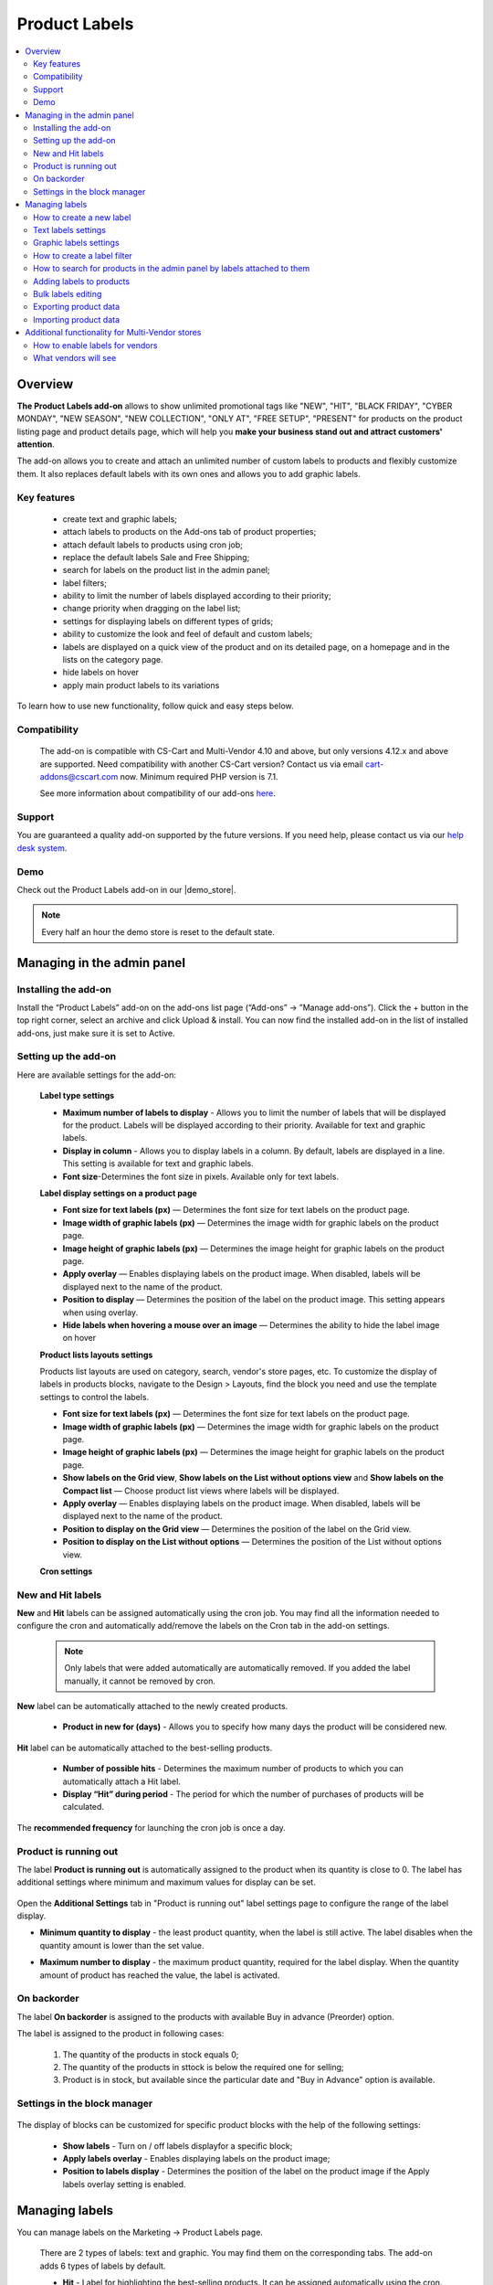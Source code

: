 **************
Product Labels
**************

.. raw:: html

    <div class="buy-now">
        <a href="https://marketplace.simtechdev.com/product-labels.html" class="btn buy-now__btn">Buy now</a>
    </div>
 

.. contents::
    :local:
    :depth: 2


--------
Overview
--------

**The Product Labels add-on** allows to show unlimited promotional tags like "NEW", "HIT", "BLACK FRIDAY", "CYBER MONDAY", "NEW SEASON", "NEW COLLECTION", "ONLY AT", "FREE SETUP", "PRESENT" for products on the product listing page and product details page, which will help you **make your business stand out and attract customers' attention**.


The add-on allows you to create and attach an unlimited number of custom labels to products and flexibly customize them. It also replaces default labels with its own ones and allows you to add graphic labels.

    .. fancybox:: img/product_labels_01.png
        :alt: custom labels

============
Key features
============

    * create text and graphic labels;

    * attach labels to products on the Add-ons tab of product properties;

    * attach default labels to products using cron job;

    * replace the default labels Sale and Free Shipping;

    * search for labels on the product list in the admin panel;

    * label filters;

    * ability to limit the number of labels displayed according to their priority;

    * change priority when dragging on the label list;

    * settings for displaying labels on different types of grids;

    * ability to customize the look and feel of default and custom labels;

    * labels are displayed on a quick view of the product and on its detailed page, on a homepage and in the lists on the category page.

    * hide labels on hover

    * apply main product labels to its variations

To learn how to use new functionality, follow quick and easy steps below.

=============
Compatibility
=============

    The add-on is compatible with CS-Cart and Multi-Vendor 4.10 and above, but only versions 4.12.x and above are supported. Need compatibility with another CS-Cart version? Contact us via email cart-addons@cscart.com now.
    Minimum required PHP version is 7.1.

    See more information about compatibility of our add-ons `here <https://docs.cs-cart.com/marketplace-addons/compatibility/index.html>`_.

=======
Support
=======

You are guaranteed a quality add-on supported by the future versions. If you need help, please contact us via our `help desk system <https://helpdesk.cs-cart.com>`_.

====
Demo
====

Check out the Product Labels add-on in our |demo_store|.

.. |demo_store| raw:: html

   <!--noindex--><a href="http://product-labels.demo.simtechdev.com/" target="_blank" rel="nofollow">demo store</a><!--/noindex-->

.. note::
    
    Every half an hour the demo store is reset to the default state.

---------------------------
Managing in the admin panel
---------------------------

=====================
Installing the add-on
=====================

Install the “Product Labels” add-on on the add-ons list page (“Add-ons” → ”Manage add-ons”). Click the + button in the top right corner, select an archive and click Upload & install. You can now find the installed add-on in the list of installed add-ons, just make sure it is set to Active.

=====================
Setting up the add-on
=====================

Here are available settings for the add-on:


    **Label type settings**

    .. fancybox:: img/product_labels_03.png
        :alt: Product Labels add-on settings

    * **Maximum number of labels to display** - Allows you to limit the number of labels that will be displayed for the product. Labels will be displayed according to their priority. Available for text and graphic labels. 

    * **Display in column** - Allows you to display labels in a column. By default, labels are displayed in a line. This setting is available for text and graphic labels.

    * **Font size**-Determines the font size in pixels. Available only for text labels.


    **Label display settings on a product page**

    .. fancybox:: img/product_labels_2.png
        :alt: Product Labels add-on

    * **Font size for text labels (px)** — Determines the font size for text labels on the product page.

    * **Image width of graphic labels (px)** — Determines the image width for graphic labels on the product page.

    * **Image height of graphic labels (px)** — Determines the image height for graphic labels on the product page.

    * **Apply overlay** — Enables displaying labels on the product image. When disabled, labels will be displayed next to the name of the product.

    * **Position to display** — Determines the position of the label on the product image. This setting appears when using overlay. 

    * **Hide labels when hovering a mouse over an image** — Determines the ability to hide the label image on hover

    **Product lists layouts settings**

    Products list layouts are used on category, search, vendor's store pages, etc. To customize the display of labels in products blocks, navigate to the Design > Layouts, find the block you need and use the template settings to control the labels.

    .. fancybox:: img/product_labels_26.png
        :alt: Product Labels add-on

    * **Font size for text labels (px)** — Determines the font size for text labels on the product page.

    * **Image width of graphic labels (px)** — Determines the image width for graphic labels on the product page.

    * **Image height of graphic labels (px)** — Determines the image height for graphic labels on the product page.

    * **Show labels on the Grid view**, **Show labels on the List without options view** and **Show labels on the Compact list** — Choose product list views where labels will be displayed.

    * **Apply overlay** — Enables displaying labels on the product image. When disabled, labels will be displayed next to the name of the product.

    * **Position to display on the Grid view** — Determines the position of the label on the Grid view. 

    * **Position to display on the List without options** — Determines the position of the List without options view. 
    
    **Cron settings**

    .. fancybox:: img/product_labels_04.png
        :alt: cron settings

==================
New and Hit labels
==================

**New** and **Hit** labels can be assigned automatically using the cron job. You may find all the information needed to configure the cron and automatically add/remove the labels on the Cron tab in the add-on settings.

    .. note::

        Only labels that were added automatically are automatically removed. If you added the label manually, it cannot be removed by cron.

**New** label can be automatically attached to the newly created products.

   * **Product in new for (days)** - Allows you to specify how many days the product will be considered new.

**Hit** label can be automatically attached to the best-selling products.

    * **Number of possible hits** - Determines the maximum number of products to which you can automatically attach a Hit label.

    * **Display “Hit” during period** - The period for which the number of purchases of products will be calculated.

The **recommended frequency** for launching the cron job is once a day. 

======================
Product is running out
======================

The label **Product is running out** is automatically assigned to the product when its quantity is close to 0. The label has additional settings where minimum and maximum values for display can be set.

    .. fancybox:: img/product_labels_029.png
        :alt: Product is running out label
        
Open the **Additional Settings** tab in "Product is running out" label settings page to configure the range of the label display.

* **Minimum quantity to display** - the least product quantity, when the label is still active. The label disables when the quantity amount is lower than the set value.

* **Maximum number to display** - the maximum product quantity, required for the label display. When the quantity amount of product has reached the value, the label is activated.

    .. fancybox:: img/product_labels_030.png
        :alt: Additional Settings

============
On backorder
============

The label **On backorder** is assigned to the products with available Buy in advance (Preorder) option.

.. fancybox:: img/product_labels_031.png
    :alt: On backorder Label
 
The label is assigned to the product in following cases:

    1. The quantity of the products in stock equals 0;

    2. The quantity of the products in sttock is below the required one for selling;

    3. Product is in stock, but available since the particular date and "Buy in Advance" option is available.

.. fancybox:: img/product_labels_032.png
    :alt: Buy in advance option

=============================
Settings in the block manager
=============================


    .. fancybox:: img/product_labels_005.png
        :alt: block manager settings


The display of blocks can be customized for specific product blocks with the help of the following settings:

    * **Show labels** - Turn on / off labels displayfor a specific block;

    * **Apply labels overlay** - Enables displaying labels on the product image;

    * **Position to labels display** - Determines the position of the label on the product image if the Apply labels overlay setting is enabled. 

---------------
Managing labels
---------------

You can manage labels on the Marketing -> Product Labels page.

    .. fancybox:: img/product_labels_006.png
        :alt: managing labels

    There are 2 types of labels: text and graphic. You may find them on the corresponding tabs. The add-on adds 6 types of labels by default.

    * **Hit** - Label for highlighting the best-selling products. It can be assigned automatically using the cron.

    * **New** - Label for highlighting new products. It also can be automatically assigned to all recently created products using the cron.

    * **Free shipping** - Replaces the default CS-Cart free shipping label. You can adjust the background color and text color or rename the label.
 
    * **Save [discount]** - Replaces the default CS-Cart discount label. The background color and text color are customizable as well. It can be renamed. The *[discount]* in the label name is substituted with the percent of the discount.

    * **Only at [company]** - Allows you to highlight products that are available only in this store. The label may be renamed. The *[company]* in the name of the label is substituted with the storefront name.

    * **Out of stock** - It is assigned automatically to the out-of-stock products.


.. note::
    
    Default labels cannot be deleted, they can only be disabled. They replace the default CS-Cart labels or add special functionality. But you may use the theme labels instead if there are some in your theme, just set the **Use label of theme** status for default labels. 

    .. fancybox:: img/product_labels_24.png
        :alt: use theme labels status


=========================
How to create a new label
=========================

The administrator can create an unlimited number of custom labels. Click a + button on a **Marketing - Product Labels** page. A new window with label settings will open. 


    .. fancybox:: img/product_labels_007.png
        :alt: creating a new label


Text and graphic labels have different settings. 

====================
Text labels settings
====================

    .. fancybox:: img/product_labels_08.png
        :alt: text labels settings

    * **Name**-The name of the label which will be displayed on the storefront.

    * **Position** - The position of the label, its priority. If the number of product labels exceeds the limit for the displayed labels specified in the add-on settings, then those labels with a higher priority will be displayed.

    * **Type** - Choose the label type (Text or Graphic).

    * **Background color** - Allows to select the color using the palette and set the  transparency of the background color of the text label.

    .. fancybox:: img/product_labels_009.png
        :alt: choosing backgroung color

    * **Text color** - Allows to select the text color for the text label using the palette.

    .. fancybox:: img/product_labels_010.png
        :alt: choosing text color

    * **Tooltip** - Add a text for tooltip for the label. It will be displayed when hovering over the label.

    .. fancybox:: img/product_labels_025.png
        :alt: choosing backgroung color

    * **Apply tooltip to all languages** - Check the setting to save the changes for all languages. Otherwise, they will bw saved only for the chosen language.

=======================
Graphic labels settings
=======================

    .. fancybox:: img/product_labels_11.png
        :alt: graphic labels settings

    * **Name** - The name of the label which will be displayed on the storefront.

    * **Position** - The position of the label, its priority. If the number of product labels exceeds the limit for the displayed labels specified in the add-on settings, then those labels with a higher priority will be displayed.

    * **Type** - Choose the label type (Text or Graphic).

    * **Image** - A form for uploading a graphic label image. The size of graphic labels is common for all labels and is set in the add-on settings.

    * **Tooltip** - Add a text for tooltip for the label. It will be displayed when hovering over the label.

    * **Apply tooltip to all languages** - Check the setting to save the changes for all languages. Otherwise, they will bw saved only for the chosen language.


============================
How to create a label filter
============================

The add-on allows filtering products on the storefront by the labels attached to them. To create a filter, navigate to the **Products -> Filters** tab, click on **+** button and select **Product Labels** in the **Filter by** field.


    .. fancybox:: img/product_labels_012.png
        :alt: creating a label filter

The filter will appear on the storefront on the pages with product lists (for example, product categories and search pages) and will contain the names of the labels that are attached to the products in the list.

    .. fancybox:: img/product_labels_013.png
        :alt: label filter

========================================================================
How to search for products in the admin panel by labels attached to them
========================================================================

The add-on adds the ability for the store administrator to search for products by the labels attached to them. Navigate to the **Products -> Products** tab, open the advanced search (by clicking the **Advanced search** button) and select the desired labels in the Product Labels field.


    .. fancybox:: img/product_labels_014.png
        :alt: advanced search for labels

=========================
Adding labels to products
=========================

Labels can be attached to Products on the **Add-ons** tab in the product properties.

    .. fancybox:: img/product_labels_015.png
        :alt: adding labels to products

In case variations are attached to the product, its labels can also be applied to variations by selecting the "Apply to child variations" options in the **Add-on** tab

    .. fancybox:: img/product_labels_033.png
        :alt: adding labels to product variations

===================
Bulk labels editing
===================

To add labels for multiple products:

    1. In the admin panel, go to **Products - Products**.

    2. Select the products you want to edit and click **Edit selected**.

    .. fancybox:: img/product_labels_016.png
        :alt: selecting products

    3. Select from the list of options available for bulk editing **Product Labels**

    .. fancybox:: img/product_labels_017.png
        :alt: edit selected
        :width: 250px

    4. Choose the necessary labels for each product separately, or for all at once by pressing the button **Apply values to all the selected products**.


    .. fancybox:: img/product_labels_018.png
        :alt: applying to all products

======================
Exporting product data
======================

    Go to **Administration - Export data - Products**.

    Find Label fields and move them to the Exported fields section.

    .. fancybox:: img/product_labels_027.png
        :alt: Importing product data

    Specify all the required information and export products.

======================
Importing product data
======================

    Go to **Administration - Import data - Products**.

    Configure the import preset. On the **Fields mapping** tab, you can find the new options for fields mapping. 


    You can see new fields added:

    .. fancybox:: img/product_labels_028.png
        :alt: Exporting product data


    To learn more about import and export, visit the `CS-Cart documentation <http://docs.cs-cart.com/latest/user_guide/import_export>`_.

------------------------------------------------
Additional functionality for Multi-Vendor stores
------------------------------------------------

=================================
How to enable labels for vendors
=================================

The add-on provides the site administrator with the ability to set up labels that vendors are allowed to attach to their products. Just follow the simple steps below:

    1.  Enable the **Allow vendors to attach labels** setting in the vendor plan properties.


    .. fancybox:: img/product_labels_019.png
        :alt: vendor plan settings

    2. Select labels that you would like to be available to vendors and tick the **Available for vendors** checkbox in their settings.


    .. fancybox:: img/product_labels_020.png
        :alt: enabling labels for vendors

=====================
What vendors will see
=====================

Vendors who are allowed to use labels have access to the **Marketing - Product Labels** tab.


    .. fancybox:: img/product_labels_021.png
        :alt:  marketing tab in vendor panel

They can find all created labels and see which ones they can attach to products. Vendors are not able to change the labels on that page.

Vendors can attach the available labels to products either in the product properties, or by using bulk labels editing.


    .. fancybox:: img/product_labels_022.png
        :alt: product properties in vendor panel


    .. fancybox:: img/product_labels_023.png
        :alt: bulk editing for vendors
